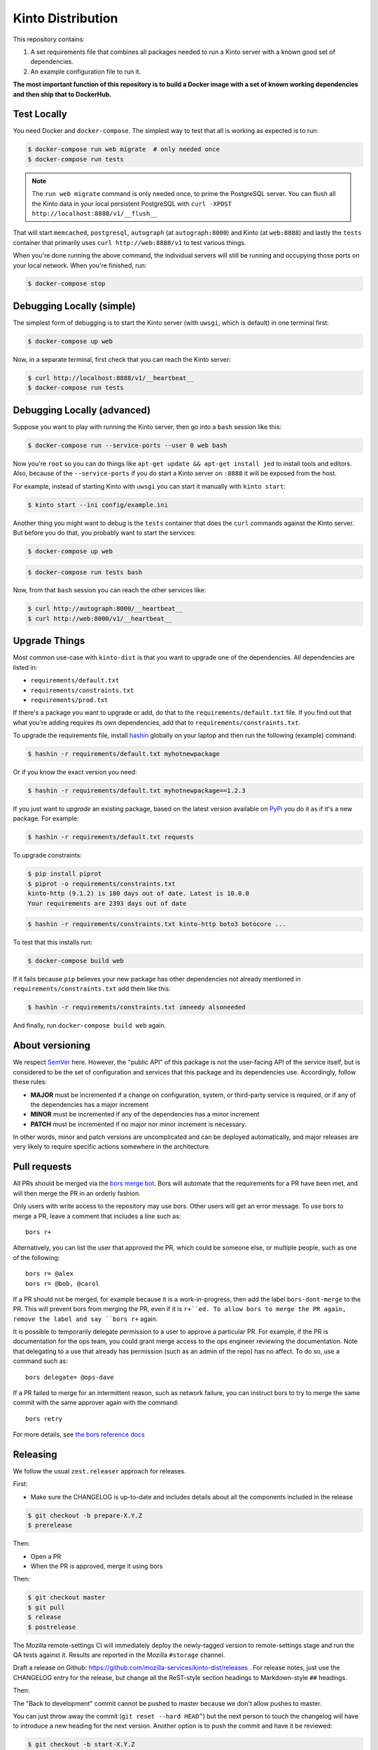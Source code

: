 Kinto Distribution
==================

.. image:: https://circleci.com/gh/mozilla-services/kinto-dist/tree/master.svg?style=svg
   :target: https://circleci.com/gh/mozilla-services/kinto-dist

This repository contains:

1. A set requirements file that combines all packages needed
   to run a Kinto server with a known good set of dependencies.
2. An example configuration file to run it.

**The most important function of this repository is to build a Docker image
with a set of known working dependencies and then ship that to DockerHub.**

Test Locally
------------

You need Docker and ``docker-compose``. The simplest way to test that
all is working as expected is to run:

.. code-block:: shell

    $ docker-compose run web migrate  # only needed once
    $ docker-compose run tests

.. note:: The ``run web migrate`` command is only needed once, to prime the
          PostgreSQL server. You can flush
          all the Kinto data in your local persistent PostgreSQL with
          ``curl -XPOST http://localhost:8888/v1/__flush__``

That will start ``memcached``, ``postgresql``, ``autograph`` (at ``autograph:8000``)
and Kinto (at ``web:8888``) and lastly the ``tests`` container that primarily
uses ``curl http://web:8888/v1`` to test various things.

When you're done running the above command, the individual servers will still
be running and occupying those ports on your local network. When you're
finished, run:

.. code-block:: shell

    $ docker-compose stop

Debugging Locally (simple)
--------------------------

The simplest form of debugging is to start the Kinto server (with ``uwsgi``,
which is default) in one terminal first:

.. code-block:: shell

    $ docker-compose up web

Now, in a separate terminal, first check that you can reach the Kinto
server:

.. code-block:: shell

    $ curl http://localhost:8888/v1/__heartbeat__
    $ docker-compose run tests

Debugging Locally (advanced)
----------------------------

Suppose you want to play with running the Kinto server, then go into
a ``bash`` session like this:

.. code-block:: shell

    $ docker-compose run --service-ports --user 0 web bash

Now you're ``root`` so you can do things like ``apt-get update && apt-get install jed``
to install tools and editors. Also, because of the ``--service-ports`` if you do
start a Kinto server on ``:8888`` it will be exposed from the host.

For example, instead of starting Kinto with ``uwsgi`` you can start it
manually with ``kinto start``:

.. code-block:: shell

    $ kinto start --ini config/example.ini

Another thing you might want to debug is the ``tests`` container that does
the ``curl`` commands against the Kinto server. But before you do that,
you probably want to start the services:

.. code-block:: shell

    $ docker-compose up web

.. code-block:: shell

    $ docker-compose run tests bash

Now, from that ``bash`` session you can reach the other services like:

.. code-block:: shell

    $ curl http://autograph:8000/__heartbeat__
    $ curl http://web:8000/v1/__heartbeat__


Upgrade Things
--------------

Most common use-case with ``kinto-dist`` is that you want to upgrade one
of the dependencies. All dependencies are listed in:

* ``requirements/default.txt``
* ``requirements/constraints.txt``
* ``requirements/prod.txt``

If there's a package you want to upgrade or add, do that to the
``requirements/default.txt`` file. If you find out that what you're adding
requires its own dependencies, add that to ``requirements/constraints.txt``.

To upgrade the requirements file, install `hashin <https://pypi.org/project/hashin/>`_
globally on your laptop and then run the following (example) command:

.. code-block:: shell

    $ hashin -r requirements/default.txt myhotnewpackage

Or if you know the exact version you need:

.. code-block:: shell

    $ hashin -r requirements/default.txt myhotnewpackage==1.2.3

If you just want to *upgrade* an existing package, based on the latest version
available on `PyPi <https://pypi.org/>`_ you do it as if it's a new package.
For example:

.. code-block:: shell

    $ hashin -r requirements/default.txt requests

To upgrade constraints:

.. code-block:: shell

    $ pip install piprot
    $ piprot -o requirements/constraints.txt
    kinto-http (9.1.2) is 180 days out of date. Latest is 10.0.0
    Your requirements are 2393 days out of date

.. code-block:: shell

    $ hashin -r requirements/constraints.txt kinto-http boto3 botocore ...

To test that this installs run:

.. code-block:: shell

    $ docker-compose build web

If it fails because ``pip`` believes your new package has other dependencies
not already mentioned in ``requirements/constraints.txt`` add them like this:

.. code-block:: shell

    $ hashin -r requirements/constraints.txt imneedy alsoneeded

And finally, run ``docker-compose build web`` again.


About versioning
----------------

We respect `SemVer <http://semver.org>`_ here. However, the "public API" of this package is not the user-facing API of the service itself, but is considered to be the set of configuration and services that this package and its dependencies use. Accordingly, follow these rules:

* **MAJOR** must be incremented if a change on configuration, system, or third-party service is required, or if any of the dependencies has a major increment
* **MINOR** must be incremented if any of the dependencies has a minor increment
* **PATCH** must be incremented if no major nor minor increment is necessary.

In other words, minor and patch versions are uncomplicated and can be deployed automatically, and major releases are very likely to require specific actions somewhere in the architecture.



Pull requests
-------------

All PRs should be merged via the `bors merge bot <https://bors.tech>`_. Bors
will automate that the requirements for a PR have been met, and will then
merge the PR in an orderly fashion.

Only users with write access to the repository may use bors. Other users will
get an error message. To use bors to merge a PR, leave a comment that
includes a line such as::

    bors r+

Alternatively, you can list the user that approved the PR, which could be
someone else, or multiple people, such as one of the following::

    bors r= @alex
    bors r= @bob, @carol

If a PR should not be merged, for example because it is a work-in-progress,
then add the label ``bors-dont-merge`` to the PR. This will prevent bors from
merging the PR, even if it is ``r+``ed. To allow bors to merge the PR again,
remove the label and say ``bors r+`` again.

It is possible to temporarily delegate permission to a user to approve a
particular PR. For example, if the PR is documentation for the ops team, you
could grant merge access to the ops engineer reviewing the documentation.
Note that delegating to a use that already has permission (such as an admin
of the repo) has no affect. To do so, use a command such as::

    bors delegate= @ops-dave

If a PR failed to merge for an intermittent reason, such as network failure,
you can instruct bors to try to merge the same commit with the same approver
again with the command::

    bors retry

For more details, see `the bors reference docs <https://bors.tech/documentation/>`_

Releasing
---------

We follow the usual ``zest.releaser`` approach for releases.

First:

- Make sure the CHANGELOG is up-to-date and includes details about all the components included in the release

.. code-block:: bash

  $ git checkout -b prepare-X.Y.Z
  $ prerelease

Then:

- Open a PR
- When the PR is approved, merge it using bors

Then:

.. code-block:: bash

   $ git checkout master
   $ git pull
   $ release
   $ postrelease

The Mozilla remote-settings CI will immediately deploy the
newly-tagged version to remote-settings stage and run the QA tests
against it. Results are reported in the Mozilla ``#storage`` channel.

Draft a release on Github:
https://github.com/mozilla-services/kinto-dist/releases . For release
notes, just use the CHANGELOG entry for the release, but change all
the ReST-style section headings to Markdown-style ``##`` headings.

Then:

The "Back to development" commit cannot be pushed to master because we don't allow pushes to master.

You can just throw away the commit (``git reset --hard HEAD^``) but
the next person to touch the changelog will have to introduce a new
heading for the next version. Another option is to push the commit and
have it be reviewed:

.. code-block:: bash

   $ git checkout -b start-X.Y.Z
   $ git push origin start-X.Y.Z
   $ git checkout master
   $ git reset --hard origin/master

Then:

- Open another PR

Then:

- Create a release on the Github page using the contents of the CHANGELOG as the body
- Open a Bugzilla bug telling ops to deploy the new release
